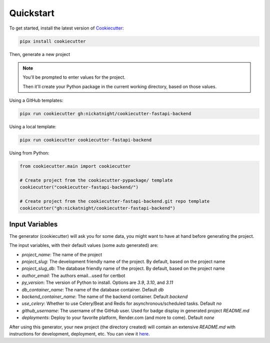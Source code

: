 Quickstart
==========

To get started, install the latest version of `Cookiecutter <https://github.com/cookiecutter/cookiecutter>`_:

.. code-block:: bash

    pipx install cookiecutter

Then, generate a new project

.. note::
   You'll be prompted to enter values for the project.

   Then it'll create your Python package in the current working directory, based on those values.

Using a GitHub templates:

.. code-block:: bash

    pipx run cookiecutter gh:nickatnight/cookiecutter-fastapi-backend


Using a local template:

.. code-block:: bash

    pipx run cookiecutter cookiecutter-fastapi-backend

Using from Python:

.. code-block:: python

    from cookiecutter.main import cookiecutter

    # Create project from the cookiecutter-pypackage/ template
    cookiecutter("cookiecutter-fastapi-backend/")

    # Create project from the cookiecutter-fastapi-backend.git repo template
    cookiecutter("gh:nickatnight/cookiecutter-fastapi-backend")

Input Variables
---------------

The generator (cookiecutter) will ask you for some data, you might want to have at hand before generating the project.

The input variables, with their default values (some auto generated) are:

* `project_name`: The name of the project
* `project_slug`: The development friendly name of the project. By default, based on the project name
* `project_slug_db`: The database friendly name of the project. By default, based on the project name
* `author_email`: The authors email...used for certbot
* `py_version`: The version of Python to install. Options are `3.9`, `3.10`, and `3.11`
* `db_container_name`: The name of the database container. Default `db`
* `backend_container_name`: The name of the backend container. Default `backend`
* `use_celery`: Whether to use Celery/Beat and Redis for asynchronous/scheduled tasks. Default `no`
* `github_username`: The username of the GitHub user. Used for badge display in generated project `README.md`
* `deployments`: Deploy to your favorite platform, Render.com (and more to come). Default `none`

After using this generator, your new project (the directory created) will contain an extensive `README.md` with instructions for development, deployment, etc. You can view it `here <https://github.com/nickatnight/cookiecutter-fastapi-backend/blob/master/%7B%7B%20cookiecutter.project_slug%20%7D%7D/README.md>`_.
